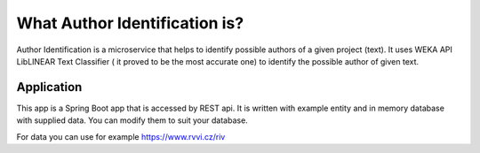 .. What Author Identification is?

What Author Identification is?
==============================

Author Identification is a microservice that helps to identify possible authors of a given project (text). It uses WEKA API LibLINEAR 
Text Classifier ( it proved to be the most accurate one) to identify the possible author of given text.



Application
-----------

This app is a Spring Boot app that is accessed by REST api. It is written with example entity and in memory database with supplied data. 
You can modify them to suit your database.


For data you can use for example https://www.rvvi.cz/riv


